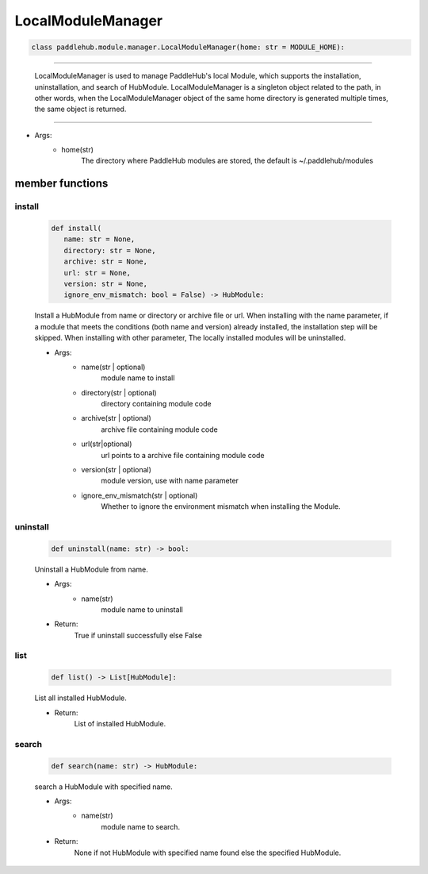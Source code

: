 =======================
LocalModuleManager
=======================

.. code-block:: python

    class paddlehub.module.manager.LocalModuleManager(home: str = MODULE_HOME):

-----------------

   LocalModuleManager is used to manage PaddleHub's local Module, which supports the installation, uninstallation, and search of HubModule. LocalModuleManager is a singleton object related to the path, in other words, when the LocalModuleManager object of the same home directory is generated multiple times, the same object is returned.

-----------------

* Args:
    * home(str)
       The directory where PaddleHub modules are stored, the default is ~/.paddlehub/modules

**member functions**
=====================

install
------------------

   .. code-block:: python

      def install(
         name: str = None,
         directory: str = None,
         archive: str = None,
         url: str = None,
         version: str = None,
         ignore_env_mismatch: bool = False) -> HubModule:

   Install a HubModule from name or directory or archive file or url. When installing with the name parameter, if a module that meets the conditions (both name and version) already installed, the installation step will be skipped. When installing with other parameter, The locally installed modules will be uninstalled.

   * Args:
      * name(str | optional)
         module name to install

      * directory(str | optional)
         directory containing  module code

      * archive(str | optional) 
         archive file containing  module code

      * url(str|optional) 
         url points to a archive file containing module code

      * version(str | optional)
         module version, use with name parameter
            
      * ignore_env_mismatch(str | optional)
         Whether to ignore the environment mismatch when installing the Module.

uninstall
------------------

   .. code-block:: python

      def uninstall(name: str) -> bool:

   Uninstall a HubModule from name.

   * Args:
      * name(str)
         module name to uninstall

   * Return:
      True if uninstall successfully else False

list
------------------

   .. code-block:: python

      def list() -> List[HubModule]:

   List all installed HubModule.

   * Return:
      List of installed HubModule.

search
------------------

   .. code-block:: python

      def search(name: str) -> HubModule:

   search a HubModule with specified name.


   * Args:
      * name(str)
         module name to search.

   * Return:
      None if not HubModule with specified name found else the specified HubModule.